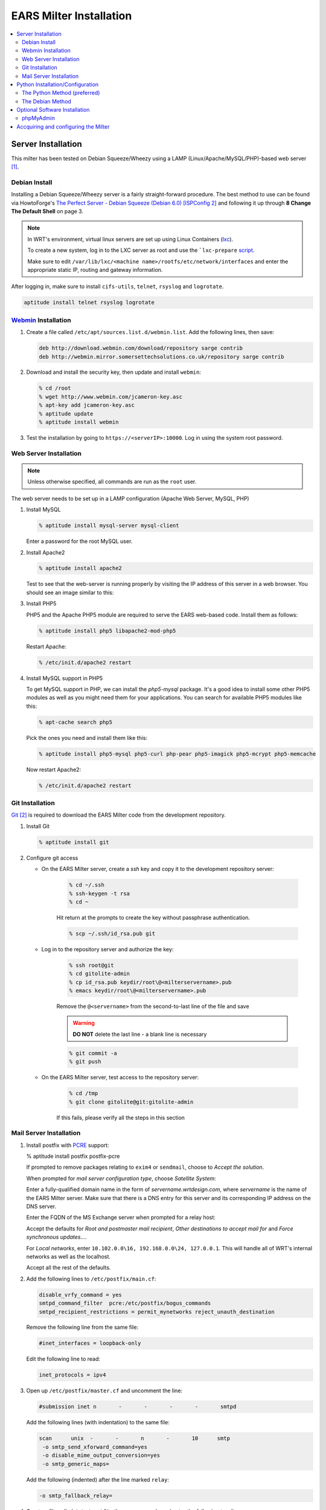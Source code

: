 .. EARS milter installation

EARS Milter Installation
########################

.. contents::
   :local:

Server Installation
*******************

This milter has been tested on Debian Squeeze/Wheezy using a LAMP (Linux/Apache/MySQL/PHP)-based web server [#f1]_.

Debian Install
==============

Installing a Debian Squeeze/Wheezy server is a fairly straight-forward procedure.  The best method to use
can be found via HowtoForge's `The Perfect Server - Debian Squeeze (Debian 6.0) [ISPConfig 2]`_ and following
it up through **8 Change The Default Shell** on page 3.


.. note::
   In WRT's environment, virtual linux servers are set up using Linux Containers (`lxc`_). 
   
   To create a new system, log in to the LXC server as root and use the  ```lxc-prepare`` `script`_.
   
   Make sure to edit ``/var/lib/lxc/<machine name>/rootfs/etc/network/interfaces`` and enter the appropriate
   static IP, routing and gateway information.
   
After logging in, make sure to install ``cifs-utils``, ``telnet``, ``rsyslog`` and ``logrotate``.

.. code-block:: sh

   aptitude install telnet rsyslog logrotate
   
   
   
`Webmin`_ Installation
======================

#. Create a file called ``/etc/apt/sources.list.d/webmin.list``.  Add the following lines, then save:

   .. code-block:: sh

      deb http://download.webmin.com/download/repository sarge contrib
      deb http://webmin.mirror.somersettechsolutions.co.uk/repository sarge contrib

#. Download and install the security key, then update and install ``webmin``:

   .. code-block:: sh

      % cd /root
      % wget http://www.webmin.com/jcameron-key.asc
      % apt-key add jcameron-key.asc
      % aptitude update
      % aptitude install webmin

#. Test the installation by going to ``https://<serverIP>:10000``.  Log in using the system root password.


Web Server Installation
=======================

.. note:: Unless otherwise specified, all commands are run as the ``root`` user.

The web server needs to be set up in a LAMP configuration (Apache Web Server, MySQL, PHP)

#. Install MySQL

   .. code-block:: sh

      % aptitude install mysql-server mysql-client

   Enter a password for the root MySQL user.

#. Install Apache2

   .. code-block:: sh

      % aptitude install apache2

   Test to see that the web-server is running properly by visiting the IP address of this server in a web browser.
   You should see an image similar to this:

   .. image:: images/apache2.png

#. Install PHP5

   PHP5 and the Apache PHP5 module are required to serve the EARS web-based code.  Install them as follows:

   .. code-block:: sh

      % aptitude install php5 libapache2-mod-php5

   Restart Apache:

   .. code-block:: sh

     % /etc/init.d/apache2 restart

#. Install MySQL support in PHP5

   To get MySQL support in PHP, we can install the *php5-mysql* package. It's a good idea to install some other PHP5 modules as well as you might need them for your applications. You can search for available PHP5 modules like this:

   .. code-block:: sh

      % apt-cache search php5

   Pick the ones you need and install them like this:

   .. code-block:: sh

      % aptitude install php5-mysql php5-curl php-pear php5-imagick php5-mcrypt php5-memcache

   Now restart Apache2:

   .. code-block:: sh

     % /etc/init.d/apache2 restart


Git Installation
================

`Git`_ [#f2]_ is required to download the EARS Milter code from the development repository.

#. Install Git

   .. code-block:: sh

      % aptitude install git

#. Configure git access

   * On the EARS Milter server, create a *ssh* key and copy it to the development repository server:

      .. code-block:: sh

         % cd ~/.ssh
         % ssh-keygen -t rsa
         % cd ~

      Hit return at the prompts to create the key without passphrase authentication.

      .. code-block:: sh

         % scp ~/.ssh/id_rsa.pub git

   * Log in to the repository server and authorize the key:

      .. code-block:: sh

         % ssh root@git
         % cd gitolite-admin
         % cp id_rsa.pub keydir/root\@<milterservername>.pub
         % emacs keydir/root\@<milterservername>.pub

      | Remove the ``@<servername>`` from the second-to-last line of the file and save

      .. warning:: **DO NOT** delete the last line - a blank line is necessary

      .. code-block:: sh

         % git commit -a
         % git push

   * On the EARS Milter server, test access to the repository server:

      .. code-block:: sh

         % cd /tmp
         % git clone gitolite@git:gitolite-admin

      If this fails, please verify all the steps in this section


Mail Server Installation
========================

#. Install postfix with `PCRE`_ support:

   .. code-block:: sh

   % aptitude install postfix postfix-pcre

   If prompted to remove packages relating to ``exim4`` or ``sendmail``, choose to *Accept the solution*.

   When prompted for *mail server configuration type*, choose *Satellite System*:

   .. image:: images/postfix1.png

   Enter a fully-qualified domain name in the form of *servername.wrtdesign.com*, where *servername* is the name of the EARS Milter server.
   Make sure that there is a DNS entry for this server and its corresponding IP address on the DNS server.

   .. image:: images/postfix2.png

   Enter the FQDN of the MS Exchange server when prompted for a relay host:

   .. image:: images/postfix3.png

   Accept the defaults for *Root and postmaster mail recipient*, *Other destinations to accept mail for* and *Force synchronous updates...*.

   For *Local networks*, enter ``10.102.0.0\16, 192.168.0.0\24, 127.0.0.1``.  This will handle all of WRT's internal networks as well as the localhost.

   Accept all the rest of the defaults.

#. Add the following lines to ``/etc/postfix/main.cf``:

   .. code-block:: sh

      disable_vrfy_command = yes
      smtpd_command_filter  pcre:/etc/postfix/bogus_commands
      smtpd_recipient_restrictions = permit_mynetworks reject_unauth_destination

   Remove the following line from the same file:

   .. code-block:: sh

      #inet_interfaces = loopback-only

   Edit the following line to read:

   .. code-block:: sh

      inet_protocols = ipv4


#. Open up ``/etc/postfix/master.cf`` and uncomment the line:

   .. code-block:: sh

      #submission inet n       -       -       -       -       smtpd

   Add the following lines (with indentation) to the same file:

   .. code-block:: sh

      scan      unix  -       -       n       -       10      smtp
       -o smtp_send_xforward_command=yes
       -o disable_mime_output_conversion=yes
       -o smtp_generic_maps=

   Add the following (indented) after the line marked ``relay``:

   .. code-block:: sh

        -o smtp_fallback_relay=

#. Create a file called ``/etc/postfix/bogus_commands`` and enter the following two lines:

   .. code-block:: sh

      /^[^ ]{3}\s.*/  NOOP
      /^https{0,1}\:\/\/.*/ NOOP

#. Reload the configuration and send a test message:

   .. code-block:: sh

      % postfix reload
      % telnet localhost 25
      telnet localhost 25
      Trying 127.0.0.1...
      Connected to localhost.
      Escape character is '^]'.
      220 ph-wks-lin01.wrtdesign.com ESMTP Postfix (Debian/GNU)
      ehlo localhost
      250-ph-wks-lin01.wrtdesign.com
      250-PIPELINING
      250-SIZE 10240000
      250-ETRN
      250-STARTTLS
      250-ENHANCEDSTATUSCODES
      250-8BITMIME
      250 DSN
      mail from: root
      250 2.1.0 Ok
      rcpt to: ph_test@wrtdesign.com
      250 2.1.5 Ok
      data
      354 End data with <CR><LF>.<CR><LF>
      test
      .
      250 2.0.0 Ok: queued as 4F00049F2A


Python Installation/Configuration
*********************************

The default version of Python in Debian Squeeze/Wheezy is 2.7.  This is what we will be installing,
along with a Python package installer (pip)

.. code-block:: sh

   % aptitude install python python-pip
   
Next we will need to install a number of Python modules.  There are two ways to do this - the Debian way and the Python way.
Each one has its advantages and disadvantages, but both are provided for instructional purposes.

The recommendation is to stick with one method instead of combining them.

The Python Method (preferred)
=============================

The Python Package Index (`PyPI`_) is the most up-to-date resource for Python modules.  Bugfixes and updates are regularly
submitted for a majority of modules.  The downside is that there is currenlty no way to automatically update the modules,
but this can be considered a benefit as well since there is less chance of your code breaking.

.. code-block:: sh
   
   pip install SQLAlchemy pymilter MySQL-python Mako tnefparse

The Debian Method
=================

Using debian's built-in package manager is very easy and convenient.  When you do a full update on a Debian system, installed
Python modules will be updated as well.  The downside is that sometimes the modules in the Debian repositories can be out-of-date.

Here is the simple command to install the required modules, except for ``tnefparse`` which has to be installed via the Python method:

.. code-block:: sh

   aptitude install python-sqlalchemy python-milter python-mysqldb python-mako


Optional Software Installation
******************************

phpMyAdmin
==========

`phpMyAdmin`_ is a web interface through which you can manage your MySQL databases. It's a good idea to install it:

.. code-block:: sh

   aptitude install phpmyadmin

You will see the following question:

   | ``Web server to reconfigure automatically:`` <-- apache2
   | ``Configure database for phpmyadmin with dbconfig-common?`` <-- No

Afterwards, you can access phpMyAdmin under http://<serverIP>/phpmyadmin/:

.. image:: images/phpMyAdmin.png


Accquiring and configuring the Milter
*************************************
      milter_protocol = 6
      smtpd_milters = unix:/var/spool/EARS/EARSmilter.sock
      milter_default_action = accept

   .. note:: If/when you add additional milters to this sytem, make sure that **EARS** is the last one listed, as milters are processed in order.



.. :rubric:: Footnotes

.. [#f1] Adapted from HowtoForge's `Installing Apache2 With PHP5 And MySQL Support On Debian Squeeze (LAMP)`_
.. [#f2] `Pro Git`_ by Scott Chacon is available to read online for free.

.. _Postfix before-queue Milter support: http://www.postfix.org/MILTER_README.html
.. _The Perfect Server - Debian Squeeze (Debian 6.0) [ISPConfig 2]: http://www.howtoforge.com/perfect-server-debian-squeeze-ispconfig-2
.. _Installing Apache2 With PHP5 And MySQL Support On Debian Squeeze (LAMP): http://www.howtoforge.com/installing-apache2-with-php5-and-mysql-support-on-debian-squeeze-lamp
.. _lxc: http://lxc.sourceforge.net/
.. _script: http://www.google.com/url?sa=t&rct=j&q=&esrc=s&source=web&cd=1&ved=0CCAQFjAA&url=http://mindref.blogspot.com/2011/01/debian-lxc-create.html&ei=Gxk-UO7IMIH86wGEoIGgDg&usg=AFQjCNH8nf1DFSRpLmQigOgj8AsU-xhA3Q&sig2=KpSOTudr5eTp97MCE7aLRw
.. _phpMyAdmin:  http://www.phpmyadmin.net
.. _Git: http://git-scm.com
.. _Pro Git: http://git-scm.com/book
.. _Webmin: http://www.webmin.com/deb.html
.. _PCRE:  http://www.pcre.org
.. _PyPI: http://pypi.python.org